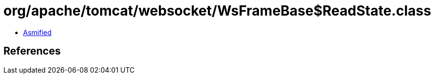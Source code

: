 = org/apache/tomcat/websocket/WsFrameBase$ReadState.class

 - link:WsFrameBase$ReadState-asmified.java[Asmified]

== References

